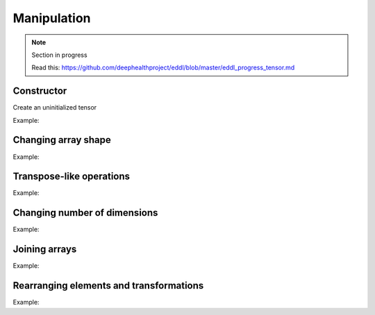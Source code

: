 Manipulation
==============

.. note::

    Section in progress

    Read this: https://github.com/deephealthproject/eddl/blob/master/eddl_progress_tensor.md


Constructor
------------

Create an uninitialized tensor

Example:

.. code-block:: c++
   :linenos:

    Tensor(const vector<int> &shape, float *fptr, int dev=DEV_CPU);


Changing array shape
---------------------

Example:

.. code-block:: c++
   :linenos:

    void reshape_(const vector<int> &new_shape);
    static Tensor* reshape(Tensor *A, const vector<int> &shape);
    static Tensor* flatten(Tensor *A);


Transpose-like operations
--------------------------

Example:

.. code-block:: c++
   :linenos:

    static Tensor* permute(Tensor* t, const vector<int>& dims);
    static Tensor* moveaxis(Tensor* t, int source, int destination);
    static Tensor* swapaxis(Tensor* t, int axis1, int axis2);


Changing number of dimensions
-------------------------------

Example:

.. code-block:: c++
   :linenos:

    static Tensor* squeeze(Tensor *A);
    static Tensor* unsqueeze(Tensor *A);


Joining arrays
---------------

Example:

.. code-block:: c++
   :linenos:

    static Tensor* concat(const vector<Tensor*> t, unsigned int axis=0, Tensor* output=nullptr);
    

Rearranging elements and transformations
-----------------------------------------

Example:

.. code-block:: c++
   :linenos:

    static void shift(Tensor *A,Tensor *B, vector<int> shift, string mode="constant", float constant=0.0f);
    static void rotate(Tensor *A, Tensor *B, float angle, vector<int> offset_center={0,0}, string mode="constant", float constant=0.0f);
    static void scale(Tensor *A, Tensor *B, vector<int> new_shape, string mode="nearest", float constant=0.0f);
    static void flip(Tensor *A, Tensor *B, int axis=0);
    static void crop(Tensor *A, Tensor *B, vector<int> coords_from, vector<int> coords_to, float constant=0.0f);
    static void crop_scale(Tensor *A, Tensor *B, vector<int> coords_from, vector<int> coords_to, string mode="nearest", float constant=0.0f);
    static void cutout(Tensor *A, Tensor *B, vector<int> coords_from, vector<int> coords_to, float constant=0.0f);
    static void shift_random(Tensor *A,Tensor *B, vector<float> factor_x, vector<float> factor_y, string mode="constant", float constant=0.0f);
    static void rotate_random(Tensor *A, Tensor *B, vector<float> factor, vector<int> offset_center={0,0}, string mode="constant", float constant=0.0f);
    static void scale_random(Tensor *A, Tensor *B, vector<float> factor, string mode="nearest", float constant=0.0f);
    static void flip_random(Tensor *A, Tensor *B, int axis);
    static void crop_random(Tensor *A, Tensor *B);
    static void crop_scale_random(Tensor *A, Tensor *B, vector<float> factor, string mode="nearest", float constant=0.0f);
    static void cutout_random(Tensor *A, Tensor *B, vector<float> factor_x, vector<float> factor_y, float constant=0.0f);

   